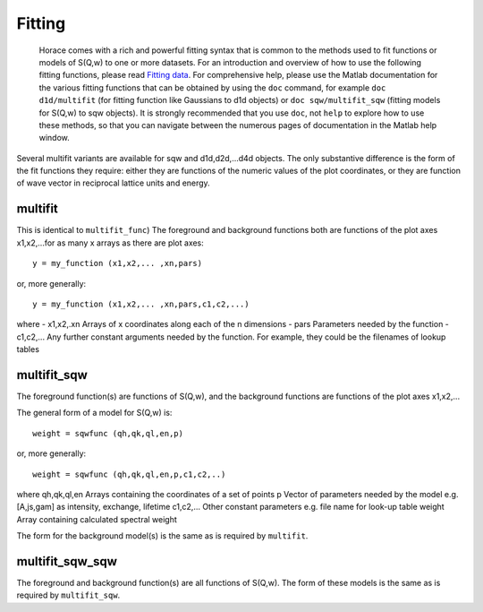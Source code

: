#######
Fitting
#######

 Horace comes with a rich and powerful fitting syntax that is common to the methods used to fit functions or models of S(Q,w) to one or more datasets. For an introduction and overview of how to use the following fitting functions, please read `Fitting data <Multifit>`__. For comprehensive help, please use the Matlab documentation for the various fitting functions that can be obtained by using the ``doc`` command, for example ``doc d1d/multifit`` (for fitting function like Gaussians to d1d objects) or ``doc sqw/multifit_sqw`` (fitting models for S(Q,w) to sqw objects). It is strongly recommended that you use ``doc``, not ``help`` to explore how to use these methods, so that you can navigate between the numerous pages of documentation in the Matlab help window.

Several multifit variants are available for sqw and d1d,d2d,...d4d objects. The only substantive difference is the form of the fit functions they require: either they are functions of the numeric values of the plot coordinates, or they are function of wave vector in reciprocal lattice units and energy.

multifit
========

 
This is identical to ``multifit_func``)
The foreground and background functions both are functions of the plot axes x1,x2,...for as many x arrays as there are plot axes:



::


   
   y = my_function (x1,x2,... ,xn,pars)
   


or, more generally:



::


   
   y = my_function (x1,x2,... ,xn,pars,c1,c2,...)
   


where
- x1,x2,.xn Arrays of x coordinates along each of the n dimensions
- pars Parameters needed by the function
- c1,c2,... Any further constant arguments needed by the function. For example, they could be the filenames of lookup tables

multifit_sqw
============


The foreground function(s) are functions of S(Q,w), and the background functions are functions of the plot axes x1,x2,...

The general form of a model for S(Q,w) is:



::


   
   weight = sqwfunc (qh,qk,ql,en,p)
   


or, more generally:



::


   
   weight = sqwfunc (qh,qk,ql,en,p,c1,c2,..)
   


where
qh,qk,ql,en Arrays containing the coordinates of a set of points
p Vector of parameters needed by the model e.g. [A,js,gam] as intensity, exchange, lifetime
c1,c2,... Other constant parameters e.g. file name for look-up table
weight Array containing calculated spectral weight

The form for the background model(s) is the same as is required by ``multifit``.

multifit_sqw_sqw
================


The foreground and background function(s) are all functions of S(Q,w). The form of these models is the same as is required by ``multifit_sqw``. 
